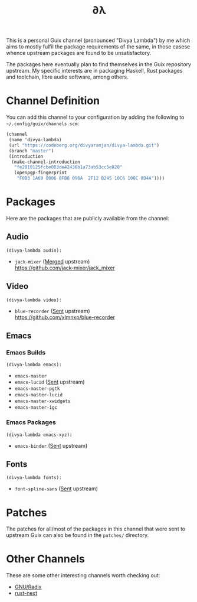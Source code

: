 #+TITLE: ∂λ
#+OPTIONS: toc:nil num: nil

This is a personal Guix channel (pronounced "Divya Lambda") by me which aims to mostly fulfil the package requirements of the same, in those casese whence upstream packages are found to be unsatisfactory.

The packages here eventually plan to find themselves in the Guix repository upstream. My specific interests are in packaging Haskell, Rust packages and toolchain, libre audio software, among others.

* Channel Definition
You can add this channel to your configuration by adding the following to =~/.config/guix/channels.scm=:

#+begin_src scheme
  (channel
   (name 'divya-lambda)
   (url "https://codeberg.org/divyaranjan/divya-lambda.git")
   (branch "master")
   (introduction
    (make-channel-introduction
     "fe2010125fcbe003de42436b1a73ab53cc5e828"
     (openpgp-fingerprint
      "F0B3 1A69 8006 8FB8 096A  2F12 B245 10C6 108C 8D4A"))))
#+end_src

* Packages
Here are the packages that are publicly available from the channel:
** Audio
=(divya-lambda audio):=
- =jack-mixer= ([[https://git.savannah.gnu.org/cgit/guix.git/commit/?id=07cd046c209f192032b425d2ee44f6025bff63a1][Merged]] upstream) \\
  https://github.com/jack-mixer/jack_mixer
** Video
=(divya-lambda video):=
- =blue-recorder= ([[https://issues.guix.gnu.org/74432][Sent]] upstream) \\
  https://github.com/xlmnxp/blue-recorder
** Emacs
*** Emacs Builds
=(divya-lambda emacs):=
- =emacs-master=
- =emacs-lucid= ([[https://lists.gnu.org/archive/html/guix-patches/2024-12/msg02003.html][Sent]] upstream)
- =emacs-master-pgtk=
- =emacs-master-lucid=
- =emacs-master-xwidgets=
- =emacs-master-igc=
*** Emacs Packages
=(divya-lambda emacs-xyz):=
- =emacs-binder= ([[https://lists.gnu.org/archive/html/guix-patches/2025-01/msg00016.html][Sent]] upstream)

** Fonts
=(divya-lambda fonts):=
- =font-spline-sans= ([[https://lists.gnu.org/archive/html/guix-patches/2025-01/msg00025.html][Sent]] upstream)
* Patches
The patches for all/most of the packages in this channel that were sent to upstream Guix can also be found in the =patches/= directory.
* Other Channels
These are some other interesting channels worth checking out:

- [[https://codeberg.org/anemofilia/radix][GNU/Radix]]
- [[https://github.com/umanwizard/guix-rust-next][rust-next]]
